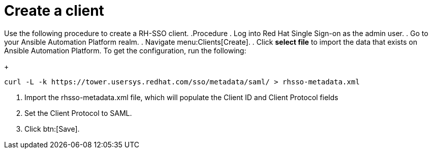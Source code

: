 [id="create-realm"]

= Create a client

[role=_abstract]
Use the following procedure to create a RH-SSO client.
.Procedure
. Log into Red Hat Single Sign-on as the admin user.
. Go to your Ansible Automation Platform realm.
. Navigate menu:Clients[Create].
. Click *select file* to import the data that exists on Ansible Automation Platform. To get the configuration, run the following:
+
-----
curl -L -k https://tower.usersys.redhat.com/sso/metadata/saml/ > rhsso-metadata.xml
-----
. Import the rhsso-metadata.xml file, which will populate the Client ID and Client Protocol fields
. Set the Client Protocol to SAML.
. Click btn:[Save].
